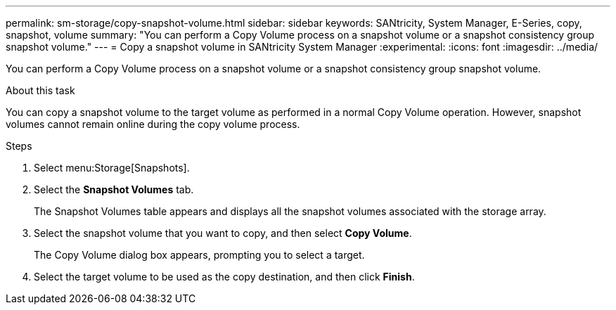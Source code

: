 ---
permalink: sm-storage/copy-snapshot-volume.html
sidebar: sidebar
keywords: SANtricity, System Manager, E-Series, copy, snapshot, volume
summary: "You can perform a Copy Volume process on a snapshot volume or a snapshot consistency group snapshot volume."
---
= Copy a snapshot volume in SANtricity System Manager
:experimental:
:icons: font
:imagesdir: ../media/

[.lead]
You can perform a Copy Volume process on a snapshot volume or a snapshot consistency group snapshot volume.

.About this task

You can copy a snapshot volume to the target volume as performed in a normal Copy Volume operation. However, snapshot volumes cannot remain online during the copy volume process.

.Steps

. Select menu:Storage[Snapshots].
. Select the *Snapshot Volumes* tab.
+
The Snapshot Volumes table appears and displays all the snapshot volumes associated with the storage array.

. Select the snapshot volume that you want to copy, and then select *Copy Volume*.
+
The Copy Volume dialog box appears, prompting you to select a target.

. Select the target volume to be used as the copy destination, and then click *Finish*.
